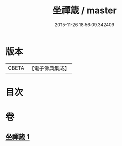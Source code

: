 #+TITLE: 坐禪箴 / master
#+DATE: 2015-11-26 18:56:09.342409
* 版本
 |     CBETA|【電子佛典集成】|

* 目次
* 卷
** [[file:KR6q0241_001.txt][坐禪箴 1]]

